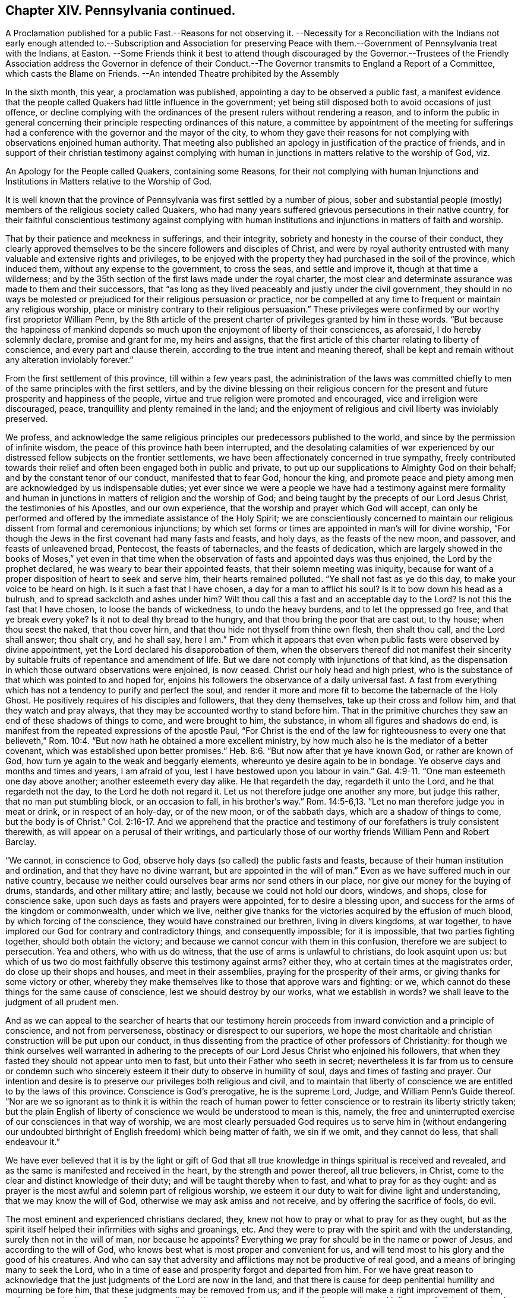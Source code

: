 == Chapter XIV. Pennsylvania continued.

A Proclamation published for a public Fast.--Reasons for not observing it.
--Necessity for a Reconciliation with the Indians not early enough
attended to.--Subscription and Association for preserving Peace
with them.--Government of Pennsylvania treat with the Indians,
at Easton.
--Some Friends think it best to attend though discouraged by the Governor.--Trustees
of the Friendly Association address the Governor in defence of their Conduct.--The
Governor transmits to England a Report of a Committee,
which casts the Blame on Friends.
--An intended Theatre prohibited by the Assembly

In the sixth month, this year, a proclamation was published,
appointing a day to be observed a public fast,
a manifest evidence that the people called Quakers had little influence in the government;
yet being still disposed both to avoid occasions of just offence,
or decline complying with the ordinances of the present rulers without rendering a reason,
and to inform the public in general concerning their
principle respecting ordinances of this nature,
a committee by appointment of the meeting for sufferings had a
conference with the governor and the mayor of the city,
to whom they gave their reasons for not complying with observations enjoined human authority.
That meeting also published an apology in justification of the practice of friends,
and in support of their christian testimony against complying with
human in junctions in matters relative to the worship of God,
viz.

An Apology for the People called Quakers, containing some Reasons,
for their not complying with human Injunctions and Institutions
in Matters relative to the Worship of God.

It is well known that the province of Pennsylvania
was first settled by a number of pious,
sober and substantial people (mostly) members of the religious society called Quakers,
who had many years suffered grievous persecutions in their native country,
for their faithful conscientious testimony against complying with human
institutions and injunctions in matters of faith and worship.

That by their patience and meekness in sufferings, and their integrity,
sobriety and honesty in the course of their conduct,
they clearly approved themselves to be the sincere followers and disciples of Christ,
and were by royal authority entrusted with many valuable and extensive rights and privileges,
to be enjoyed with the property they had purchased in the soil of the province,
which induced them, without any expense to the government, to cross the seas,
and settle and improve it, though at that time a wilderness;
and by the 35th section of the first laws made under the royal charter,
the most clear and determinate assurance was made to them and their successors,
that "`as long as they lived peaceably and justly under the civil government,
they should in no ways be molested or prejudiced for their religious persuasion or practice,
nor be compelled at any time to frequent or maintain any religious worship,
place or ministry contrary to their religious persuasion.`"
These privileges were confirmed by our worthy first proprietor William Penn,
by the 8th article of the present charter of privileges granted by him in these words.
"`But because the happiness of mankind depends so
much upon the enjoyment of liberty of their consciences,
as aforesaid, I do hereby solemnly declare, promise and grant for me,
my heirs and assigns,
that the first article of this charter relating to liberty of conscience,
and every part and clause therein, according to the true intent and meaning thereof,
shall be kept and remain without any alteration inviolably forever.`"

From the first settlement of this province, till within a few years past,
the administration of the laws was committed chiefly
to men of the same principles with the first settlers,
and by the divine blessing on their religious concern for
the present and future prosperity and happiness of the people,
virtue and true religion were promoted and encouraged,
vice and irreligion were discouraged, peace,
tranquillity and plenty remained in the land;
and the enjoyment of religious and civil liberty was inviolably preserved.

We profess,
and acknowledge the same religious principles our predecessors published to the world,
and since by the permission of infinite wisdom,
the peace of this province hath been interrupted,
and the desolating calamities of war experienced by our
distressed fellow subjects on the frontier settlements,
we have been affectionately concerned in true sympathy,
freely contributed towards their relief and often been engaged both in public and private,
to put up our supplications to Almighty God on their behalf;
and by the constant tenor of our conduct, manifested that to fear God, honour the king,
and promote peace and piety among men are acknowledged by us indispensable duties;
yet ever since we were a people we have had a testimony against mere formality
and human in junctions in matters of religion and the worship of God;
and being taught by the precepts of our Lord Jesus Christ,
the testimonies of his Apostles, and our own experience,
that the worship and prayer which God will accept,
can only be performed and offered by the immediate assistance of the Holy Spirit;
we are conscientiously concerned to maintain our religious
dissent from formal and ceremonious injunctions;
by which set forms or times are appointed in man`'s will for divine worship,
"`For though the Jews in the first covenant had many fasts and feasts, and holy days,
as the feasts of the new moon, and passover, and feasts of unleavened bread, Pentecost,
the feasts of tabernacles, and the feasts of dedication,
which are largely showed in the books of Moses,`" yet even in that time
when the observation of fasts and appointed days was thus enjoined,
the Lord by the prophet declared, he was weary to bear their appointed feasts,
that their solemn meeting was iniquity,
because for want of a proper disposition of heart to seek and serve him,
their hearts remained polluted.
"`Ye shall not fast as ye do this day, to make your voice to be heard on high.
Is it such a fast that I have chosen, a day for a man to afflict his soul?
Is it to bow down his head as a bulrush, and to spread sackcloth and ashes under him?
Wilt thou call this a fast and an acceptable day to the Lord?
Is not this the fast that I have chosen, to loose the bands of wickedness,
to undo the heavy burdens, and to let the oppressed go free,
and that ye break every yoke?
Is it not to deal thy bread to the hungry,
and that thou bring the poor that are cast out, to thy house; when thou seest the naked,
that thou cover hirn, and that thou hide not thyself from thine own flesh,
then shalt thou call, and the Lord shall answer; thou shalt cry, and he shall say,
here I am.`"
From which it appears that even when public fasts were observed by divine appointment,
yet the Lord declared his disapprobation of them,
when the observers thereof did not manifest their sincerity
by suitable fruits of repentance and amendment of life.
But we dare not comply with injunctions of that kind,
as the dispensation in which those outward observations were enjoined, is now ceased.
Christ our holy head and high priest,
who is the substance of that which was pointed to and hoped for,
enjoins his followers the observance of a daily universal fast.
A fast from everything which has not a tendency to purify and perfect the soul,
and render it more and more fit to become the tabernacle of the Holy Ghost.
He positively requires of his disciples and followers, that they deny themselves,
take up their cross and follow him, and that they watch and pray always,
that they may be accounted worthy to stand before him.
That in the primitive churches they saw an end of these shadows of things to come,
and were brought to him, the substance, in whom all figures and shadows do end,
is manifest from the repeated expressions of the apostle Paul,
"`For Christ is the end of the law for righteousness to every one that believeth,`" Rom. 10:4.
"`But now hath he obtained a more excellent ministry,
by how much also he is the mediator of a better covenant,
which was established upon better promises.`" Heb. 8:6.
"`But now after that ye have known God, or rather are known of God,
how turn ye again to the weak and beggarly elements,
whereunto ye desire again to be in bondage.
Ye observe days and months and times and years, I am afraid of you,
lest I have bestowed upon you labour in vain.`" Gal. 4:9-11.
"`One man esteemeth one day above another;
another esteemeth every day alike.
He that regardeth the day, regardeth it unto the Lord, and he that regardeth not the day,
to the Lord he doth not regard it.
Let us not therefore judge one another any more, but judge this rather,
that no man put stumbling block, or an occasion to fall, in his brother`'s way.`" Rom. 14:5-6,13.
"`Let no man therefore judge you in meat or drink,
or in respect of an holy-day, or of the new moon, or of the sabbath days,
which are a shadow of things to come, but the body is of Christ.`" Col. 2:16-17.
And we apprehend that the practice and
testimony of our forefathers is truly consistent therewith,
as will appear on a perusal of their writings,
and particularly those of our worthy friends William Penn and Robert Barclay.

"`We cannot, in conscience to God,
observe holy days (so called) the public fasts and feasts,
because of their human institution and ordination, and that they have no divine warrant,
but are appointed in the will of man.`"
Even as we have suffered much in our native country,
because we neither could ourselves bear arms nor send others in our place,
nor give our money for the buying of drums, standards, and other military attire;
and lastly, because we could not hold our doors, windows, and shops,
close for conscience sake, upon such days as fasts and prayers were appointed,
for to desire a blessing upon, and success for the arms of the kingdom or commonwealth,
under which we live,
neither give thanks for the victories acquired by the effusion of much blood,
by which forcing of the conscience, they would have constrained our brethren,
living in divers kingdoms, at war together,
to have implored our God for contrary and contradictory things,
and consequently impossible; for it is impossible, that two parties fighting together,
should both obtain the victory; and because we cannot concur with them in this confusion,
therefore we are subject to persecution.
Yea and others, who with us do witness, that the use of arms is unlawful to christians,
do look asquint upon us:
but which of us two do most faithfully observe this testimony against arms?
either they, who at certain times at the magistrates order,
do close up their shops and houses, and meet in their assemblies,
praying for the prosperity of their arms, or giving thanks for some victory or other,
whereby they make themselves like to those that approve wars and fighting: or we,
which cannot do these things for the same cause of conscience,
lest we should destroy by our works, what we establish in words?
we shall leave to the judgment of all prudent men.

And as we can appeal to the searcher of hearts that our testimony
herein proceeds from inward conviction and a principle of conscience,
and not from perverseness, obstinacy or disrespect to our superiors,
we hope the most charitable and christian construction will be put upon our conduct,
in thus dissenting from the practice of other professors of Christianity:
for though we think ourselves well warranted in adhering to the
precepts of our Lord Jesus Christ who enjoined his followers,
that when they fasted they should not appear unto men to fast,
but unto their Father who seeth in secret;
nevertheless it is far from us to censure or condemn such who sincerely
esteem it their duty to observe in humility of soul,
days and times of fasting and prayer.
Our intention and desire is to preserve our privileges both religious and civil,
and to maintain that liberty of conscience we are entitled to by the laws of this province.
Conscience is God`'s prerogative, he is the supreme Lord, Judge,
and William Penn`'s Guide thereof.
"`Nor are we so ignorant as to think it is within the reach of human power
to fetter conscience or to restrain its liberty strictly taken;
but the plain English of liberty of conscience we would be understood to mean is this,
namely, the free and uninterrupted exercise of our consciences in that way of worship,
we are most clearly persuaded God requires us to serve him in (without endangering
our undoubted birthright of English freedom) which being matter of faith,
we sin if we omit, and they cannot do less, that shall endeavour it.`"

We have ever believed that it is by the light or gift of God that
all true knowledge in things spiritual is received and revealed,
and as the same is manifested and received in the heart,
by the strength and power thereof, all true believers, in Christ,
come to the clear and distinct knowledge of their duty;
and will be taught thereby when to fast, and what to pray for as they ought:
and as prayer is the most awful and solemn part of religious worship,
we esteem it our duty to wait for divine light and understanding,
that we may know the will of God, otherwise we may ask amiss and not receive,
and by offering the sacrifice of fools, do evil.

The most eminent and experienced christians declared, they,
knew not how to pray or what to pray for as they ought,
but as the spirit itself helped their infirmities with sighs and groanings, etc.
And they were to pray with the spirit and with the understanding,
surely then not in the will of man, nor because he appoints?
Everything we pray for should be in the name or power of Jesus,
and according to the will of God,
who knows best what is most proper and convenient for us,
and will tend most to his glory and the good of his creatures.
And who can say that adversity and afflictions may not be productive of real good,
and a means of bringing many to seek the Lord,
who in a time of ease and prosperity forgot and departed from him.
For we have great reason to acknowledge that the
just judgments of the Lord are now in the land,
and that there is cause for deep penitential humility and mourning be fore him,
that these judgments may be removed from us;
and if the people will make a right improvement of them,
and every particular person reform one,
as it is in the power of every one under the operation
and influence of divine grace to do;
this will be an acceptable fast to the Lord: to fast from pride, strife, contention,
unnatural heats, broils, animosities, blood; from luxury, wantonness, revellings,
drunkenness, profaneness, impiety, covetousness, deceit, fraud, in fidelity,
and all manner of evil;
then might we have some well grounded reason to hope that the scourge
which hangs over us will in due time be removed and we again be
favoured with days of peace and tranquillity.

There are some yet living in this country,
who are witnesses that so long as the people lived in the fear of God,
walked in humility be fore him, and kept his holy law and commandments,
it went well with them and with their children; the land rejoiced,
the blessing of the Most High was known,
and his powerful and protecting providence remarkably conspicuous;
for though we had no outward barrier,
the sword was not permitted to enter within our border,
but the salvation of the Lord was a defence round about:
but now blood has been spilled and the land is polluted therewith,
and the sound of war is heard.
Oh! that the inhabitants may consider these things and lay them to heart,
before it be too late, and cry mightily to the Lord our God,
turning to him with all our hearts and imploring his assistance, who,
if our ways please him,
can arise for our deliverance and cause our enemies to be at peace with us.

Signed on behalf and by appointment of our said meeting for sufferings,
held at Philadelphia, the 29th of the 6th month, 1757, by

James Pemberton, Clerk.

But although the members of this society could not
consistently join in observing such a fast,
they were sensibly affected on account of the calamitous state of the province,
and the general disregard to religion and rectitude
of conduct prevailing amongst the inhabitants,
which they considered as the principal cause thereof;
and notwithstanding they were now mostly excluded
from places of trust or power in the government,
and by their christian principles averse to the shedding of blood;
yet they exerted themselves from the first, not without some degree of success,
to bring about a reconciliation with the natives,
in a manner consistent with their principles.
Soon after the first invasion of the frontiers of
Virginia by the Indians in the French interest,
divers of this religious society were led to turn their thoughts
to those Indians who had been their old friends and neighbours,
and to consider whether they and the government had fully
demeaned themselves towards them with fidelity and justice.
A little reflection convinced them there had been a deficiency.
Some in their private capacity were willing to promote a good understanding with them,
by giving them a testimony of their friendly regard:
others of them used endeavours to prevail with the government (as
more effectual) to enter into conciliating measures with them;
but the proposal was not duly regarded,
till the distressed state of the province brought many to more serious considerations,
and convinced them that such measures were expedient and even necessary.

The friends who were principally active in promoting these measures,
informed the ensuing yearly meeting of their proceedings, which were approved,
and friends in general recommended to assist in promoting so good and necessary an undertaking:
but this being business of a civil nature,
the meeting did not think it properly belonged to them, as a religious body,
to interfere further therein.
Many friends and others promoted a friendly association for raising and applying
a sum of money for forwarding and preserving a peace with the Indians,
a liberal subscription being made by them the application whereof,
produced a salutary effect.^
footnote:[ The friendly association was first promoted in the 11th month, 1756,
and continued to the 19th of 4th month, 1763;
during which time committees were annually elected by the subscribers,
who met on the 19th of 4th month, in each year,
to receive from the said committee an account of their transactions,
and expenditure of the money raised,
which amounted to 4004£. 1s. 6d. which was chiefly laid out in presents to the Indians
and delivered to them at the public treaties either by the governors of the province,
Morris and Denny, on behalf of the subscribers,
or by the permission or knowledge of the said governors,
as well to conciliate the minds of the Indians as to encourage
them to seek out and release the captives remaining among them.
430£. part of the above sum was contributed by the Menonists,
who entrusted it to the care of the said association,
and besides the above contributions the sum of 236£.
14s. was raised by a number of other religious Germans,
called Swingfielders which they directed to be applied
for the particular purpose of the redemption of captives.
{footnote-paragraph-split}
In 1764,
another subscription was set on foot by the people called Quakers,
and 266£. 10s. raised and applied for the relief of the frontier
inhabitants distressed by the incursions of the Indians.
{footnote-paragraph-split}
Note, these sums are supposed to be in Pennsylvania currency.]

In the 7th month (commonly called July) this year a treaty was opened between
the government of Pennsylvania and the neighbouring Indians at Easton,
in Northampton county.^
footnote:[At this place two treaties had been held in the preceding year 1756.
One of them in the 7th month by governor Morris,
preparatory to the other in the 11th month by governor Denny:
when some captives were brought in and restored to their connections:
which treaties appear to have been promoted by a conference
had between some of the people called Quakers in Philadelphia,
and a few Indians who were occasionally in that city, in the 4th month preceding;
and also through the mediation of Sir William Johnson,
the king`'s agent in Indian affairs.
The subsequent treaties in the year 1758 were also held at Easton, at the last of which,
a general peace was settled on the 23d of October, 1758,
for Pennsylvania and all the other provinces.
Francis Bernard, governor of New Jersey, acting on behalf of that colony.
The disputes respecting their claims unsatisfied
for lands having been at the preceding treaty,
in the month called May, by mutual consent referred to the king of England.]
And several friends proposing to attend the treaty
to forward the desirable work of peace,
the governor declared his disapprobation of their attendance at the treaty,
or distinguishing themselves by giving the Indians any presents.
Whereupon friends held several conferences as to the measures they should pursue;
the result whereof was,
that as mutual tokens of the revival of ancient friendship had passed
between them and the Indians with a view to promote a general peace,
it might now be of bad consequence to decline,
or neglect attending on this important occasion.
In consequence of this determination,
several friends from Philadelphia proceeded on their
journey to Easton and attended the treaty.

In the afternoon of the same day that they arrived there,
the Indians with Teedyuscung their king or chief waited on the governor,
and signified the sincerity of their intentions to promote the good work of peace;
when he desired that as things had heretofore been misunderstood or forgotten,
he might have the liberty to choose a clerk to take
minutes of the transactions of the treaty,
which request being twice evaded, it gave the Indians considerable uneasiness,
as apprehending treacherous dealing; but by the interposition of friends in,
conferring with them, and making them a small present they were pacified.
At the next meeting the governor consented to allow them a clerk,
and they proceeded to the business of the treaty.
The first demand Teedyuscung made was that of satisfaction
for the injury a messenger of theirs had received,
who, being sent on a message to the remote Indians,
in his return was shot by one of the provincials,
and at this time lay dangerously ill of the wound.
The satisfaction he demanded was, that if the wounded man should die,
the aggressor should be tried by the laws of the colony and suffer death in like manner.^
footnote:[Offering also to renew the annual compact,
that if any of their people should commit the like crime the criminal should
be delivered up to be tried by the laws of the colony and suffer death.]
This demand and proposal seemed not well relished by some persons,
who wished rather to retard peace than to forward it:
the next day there was no public treaty; all things seemed to be in confusion;
during which time friends kept quiet,
waiting for opportunities wherein they might hope
to be more successful in their well meant endeavours,
being very earnest to procure peace for the province,
and to pursue the most effectual means for obtaining security to the frontier settlements.

But deep rooted prejudice possessed the minds of many,
who manifested such bitterness and envy to the whole society, that,
their measures were thwarted, their laudable undertakings misrepresented,
and their characters aspersed;
very unjust charges and insinuations were propagated
against friends for their conduct in Indian affairs,
as treacherously taking their part in a manner hostile to the interest of the province.

Upon this occasion the friends concerned Trustees thought it necessary in their own
justification to explain and vindicate their conduct in an address to their governor,
William Denny, Esq.
which is placed in the appendix, No. 2.

What impression this address made on the governor I am not informed,
but if a favourable one,
he and his coadjutors suffered their minds afterwards
to be biased by popular rumours and party;
for in the beginning of the year 1759,
the said governor and his council transmitted to
England a report of a committee by them appointed,
to inquire into the dissatisfaction and claims upon the Indians,
containing insinuations and charges calculated to
asperse the society of the people called Quakers,
and committee injure their reputation with the British government.
The meeting for sufferings there coming to the knowledge hereof,
applied to the governor and council by two successive addresses,
for a copy of said report, and received an evasive answer to the first,
and to the second a positive refusal, which carries the appearance of a secret design,
not only to stigmatize them, but to procure credit to the report as undeniable,
by depriving them of the means of vindicating their conduct or of refuting most probably,
a partial and misstated representation of fact.
See Appendix, No. III.

I find in a letter from the meeting for sufferings at Philadelphia to that in London,
bearing date the 25th of 3rd month, 1760,
a reference to a future treaty to be held the ensuing summer as followeth,
"`It will be a great advantage to the public, and afford real satisfaction to us,
to find at the general treaty, which is expected to be held with the Indians next summer,
that the governor hath full power to terminate the controversies,
which are subsisting respecting their lands in the northern parts of Pennsylvanian.
Until this is done the release of some hundreds of
our fellow-subjects who remain in captivity,
can hardly be expected to be obtained.
The pacific measures, which, through much difficulty have been pursued;
being blessed with happy effects,
the friends immediately concerned therein are encouraged to continue their endeavours.
And it appearing to them necessary at this time to
address the proprietaries of that province,
we hope,
the account they are able to give of their first
motives to engage in that important business,
and their proceedings therein to the present time,
will tend to remove some of those prejudices, which have heretofore prevailed,
and engage a favourable attention to the important subjects of reestablishing
peace on the principles of justice and equity.`" It being their opinion and,
they think must be that of all men, who are open to conviction,
that peace with the natives which the circumstances of the colonies indispensably
required was to be restored and preserved only by pacific measures.

The foregoing quotation seems to elucidate the before mentioned report, of the committee,
as to their reasons for reflecting on the proceedings of friends in Indian affairs;
it may be presumed from thence that the Indians conceived
they had been injured by the proprietaries or their agents,
by encroachments on their lands without their consent,
or without an equivalent (contrary to the practice of the first settlers) and
probably the members of the friendly association thought they had reason to complain,
and might give their opinion in favour of a compensation
to the natives for the injuries done them,
as most consistent with the principles of Christianity and justice,
and most eligible in the present disposition of the Indians to
enter into an amicable discussion of the grounds of their discontent,
which might be interpreted by this committee a strengthening
of the Indian cause against the proprietary interest.
And from political motives might be represented to the English government in terms to
carry the appearance of being contrary to the interests of the mother country also.

Thus Pennsylvania which for a series of years from its first settlement,
had been remarkably distinguished for the public and private virtues;
the mutual benevolence; sobriety and industry of its inhabitants;
was now disturbed and its peace destroyed by party dissensions and mutual distrusts.
And now also the simplicity of manners, which had been the ornament of the state,
the safe-guard of its virtue, and the foundation of its prosperity,
was in danger of being subverted;
for an attempt was made in imitation of the states and populous cities of Europe,
to introduce into Philadelphia the refinements of voluptuousness,
and a taste for sensual gratifications, by erecting a theatre for exhibiting stageplays;
entertainments which the people called Quakers (as well as the
most sober and considerate part of other religious societies) have
ever deemed incompatible with the principles of Christianity,
the tenour of the doctrines of the gospel and the practice
of the best men in the earliest ages of the christian church.
The address the members of this society in Philadelphia thought assembly
it their duty to bear their testimony against this pernicious attempt,
by an address to the general tended assembly,
requesting the interposition of their authority to prevent the introduction of them;
in which they were at this time so successful that a law
was passed prohibiting such corrupting entertainments.
